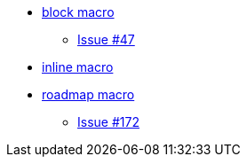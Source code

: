 * xref:blockmacro/index.adoc[block macro]
** xref:blockmacro/issue_47.adoc[Issue #47]
* xref:inlinemacro/index.adoc[inline macro]
* xref:roadmap/index.adoc[roadmap macro]
** xref:roadmap/issue_172.adoc[Issue #172]
